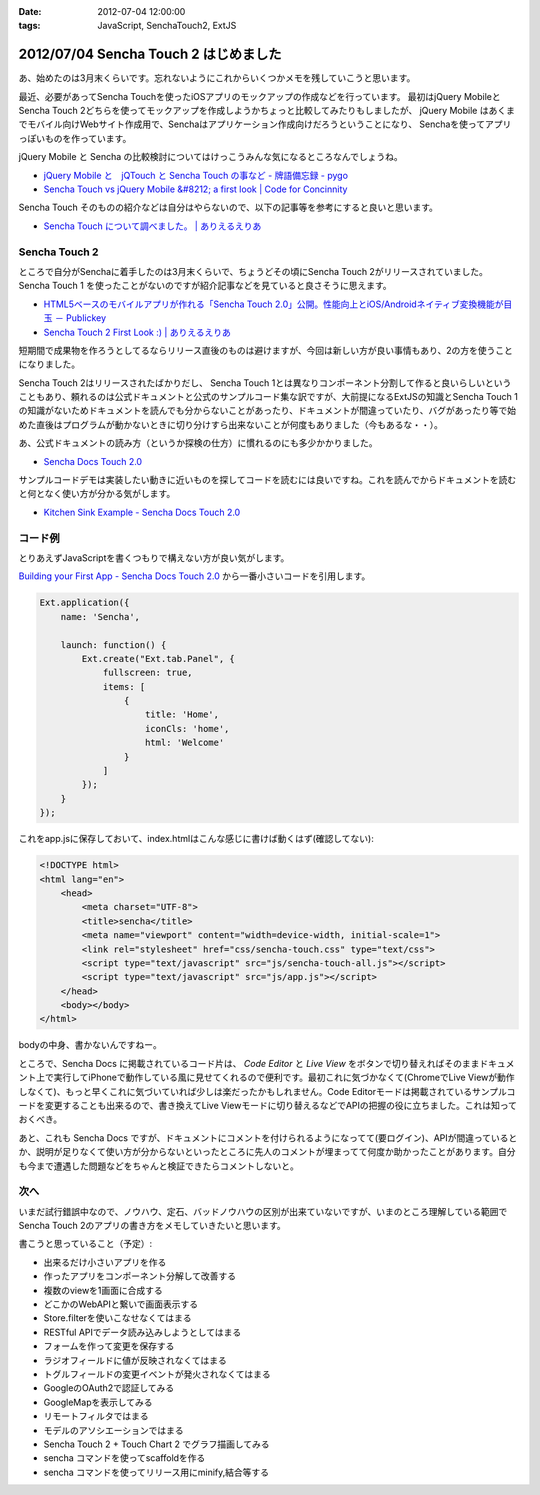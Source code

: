 :date: 2012-07-04 12:00:00
:tags: JavaScript, SenchaTouch2, ExtJS

============================================
2012/07/04 Sencha Touch 2 はじめました
============================================

あ、始めたのは3月末くらいです。忘れないようにこれからいくつかメモを残していこうと思います。

最近、必要があってSencha Touchを使ったiOSアプリのモックアップの作成などを行っています。
最初はjQuery MobileとSencha Touch 2どちらを使ってモックアップを作成しようかちょっと比較してみたりもしましたが、
jQuery Mobile はあくまでモバイル向けWebサイト作成用で、Senchaはアプリケーション作成向けだろうということになり、
Senchaを使ってアプリっぽいものを作っています。

jQuery Mobile と Sencha の比較検討についてはけっこうみんな気になるところなんでしょうね。

* `jQuery Mobile と　jQTouch と Sencha Touch の事など - 牌語備忘録 - pygo <http://d.hatena.ne.jp/CortYuming/20110924/p1>`__
* `Sencha Touch vs jQuery Mobile &#8212; a first look | Code for Concinnity <http://cfc.kizzx2.com/index.php/sencha-touch-vs-jquery-mobile-a-first-look/>`__

Sencha Touch そのものの紹介などは自分はやらないので、以下の記事等を参考にすると良いと思います。

* `Sencha Touch について調べました。 | ありえるえりあ <http://dev.ariel-networks.com/wp/archives/973>`__


Sencha Touch 2
===================

ところで自分がSenchaに着手したのは3月末くらいで、ちょうどその頃にSencha Touch 2がリリースされていました。
Sencha Touch 1 を使ったことがないのですが紹介記事などを見ていると良さそうに思えます。

* `HTML5ベースのモバイルアプリが作れる「Sencha Touch 2.0」公開。性能向上とiOS/Androidネイティブ変換機能が目玉 － Publickey <http://www.publickey1.jp/blog/12/html5sencha_touch_20iosandroid.html>`__
* `Sencha Touch 2 First Look :) | ありえるえりあ <http://dev.ariel-networks.com/wp/archives/1056>`__

短期間で成果物を作ろうとしてるならリリース直後のものは避けますが、今回は新しい方が良い事情もあり、2の方を使うことになりました。

Sencha Touch 2はリリースされたばかりだし、 Sencha Touch 1とは異なりコンポーネント分割して作ると良いらしいということもあり、頼れるのは公式ドキュメントと公式のサンプルコード集な訳ですが、大前提になるExtJSの知識とSencha Touch 1の知識がないためドキュメントを読んでも分からないことがあったり、ドキュメントが間違っていたり、バグがあったり等で始めた直後はプログラムが動かないときに切り分けすら出来ないことが何度もありました（今もあるな・・）。

あ、公式ドキュメントの読み方（というか探検の仕方）に慣れるのにも多少かかりました。

* `Sencha Docs Touch 2.0 <http://docs.sencha.com/touch/2-0/>`__

サンプルコードデモは実装したい動きに近いものを探してコードを読むには良いですね。これを読んでからドキュメントを読むと何となく使い方が分かる気がします。

* `Kitchen Sink Example - Sencha Docs Touch 2.0 <http://docs.sencha.com/touch/2-0/#!/example/kitchen-sink>`__


コード例
============
とりあえずJavaScriptを書くつもりで構えない方が良い気がします。

`Building your First App - Sencha Docs Touch 2.0 <http://docs.sencha.com/touch/2-0/#!/guide/first_app>`__ から一番小さいコードを引用します。

.. code-block:: javascript

   Ext.application({
       name: 'Sencha',

       launch: function() {
           Ext.create("Ext.tab.Panel", {
               fullscreen: true,
               items: [
                   {
                       title: 'Home',
                       iconCls: 'home',
                       html: 'Welcome'
                   }
               ]
           });
       }
   });

これをapp.jsに保存しておいて、index.htmlはこんな感じに書けば動くはず(確認してない):

.. code-block:: html

   <!DOCTYPE html>
   <html lang="en">
       <head>
           <meta charset="UTF-8">
           <title>sencha</title>
           <meta name="viewport" content="width=device-width, initial-scale=1">
           <link rel="stylesheet" href="css/sencha-touch.css" type="text/css">
           <script type="text/javascript" src="js/sencha-touch-all.js"></script>
           <script type="text/javascript" src="js/app.js"></script>
       </head>
       <body></body>
   </html>

bodyの中身、書かないんですねー。

ところで、Sencha Docs に掲載されているコード片は、 `Code Editor` と `Live View` をボタンで切り替えればそのままドキュメント上で実行してiPhoneで動作している風に見せてくれるので便利です。最初これに気づかなくて(ChromeでLive Viewが動作しなくて)、もっと早くこれに気づいていれば少しは楽だったかもしれません。Code Editorモードは掲載されているサンプルコードを変更することも出来るので、書き換えてLive Viewモードに切り替えるなどでAPIの把握の役に立ちました。これは知っておくべき。

あと、これも Sencha Docs ですが、ドキュメントにコメントを付けられるようになってて(要ログイン)、APIが間違っているとか、説明が足りなくて使い方が分からないといったところに先人のコメントが埋まってて何度か助かったことがあります。自分も今まで遭遇した問題などをちゃんと検証できたらコメントしないと。

次へ
======

いまだ試行錯誤中なので、ノウハウ、定石、バッドノウハウの区別が出来ていないですが、いまのところ理解している範囲でSencha Touch 2のアプリの書き方をメモしていきたいと思います。

書こうと思っていること（予定）:

* 出来るだけ小さいアプリを作る
* 作ったアプリをコンポーネント分解して改善する
* 複数のviewを1画面に合成する
* どこかのWebAPIと繋いで画面表示する
* Store.filterを使いこなせなくてはまる
* RESTful APIでデータ読み込みしようとしてはまる
* フォームを作って変更を保存する
* ラジオフィールドに値が反映されなくてはまる
* トグルフィールドの変更イベントが発火されなくてはまる
* GoogleのOAuth2で認証してみる
* GoogleMapを表示してみる
* リモートフィルタではまる
* モデルのアソシエーションではまる
* Sencha Touch 2 + Touch Chart 2 でグラフ描画してみる
* sencha コマンドを使ってscaffoldを作る
* sencha コマンドを使ってリリース用にminify,結合等する

